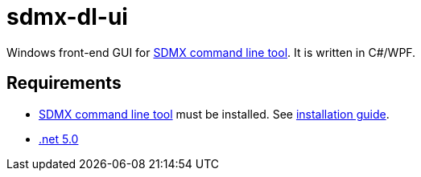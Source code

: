 = sdmx-dl-ui

Windows front-end GUI for https://github.com/nbbrd/sdmx-dl[SDMX command line tool]. It is written in C#/WPF.

== Requirements

- https://github.com/nbbrd/sdmx-dl[SDMX command line tool] must be installed. See https://github.com/nbbrd/sdmx-dl/wiki/cli-installation[installation guide].
- https://dotnet.microsoft.com/download/dotnet/5.0[.net 5.0]